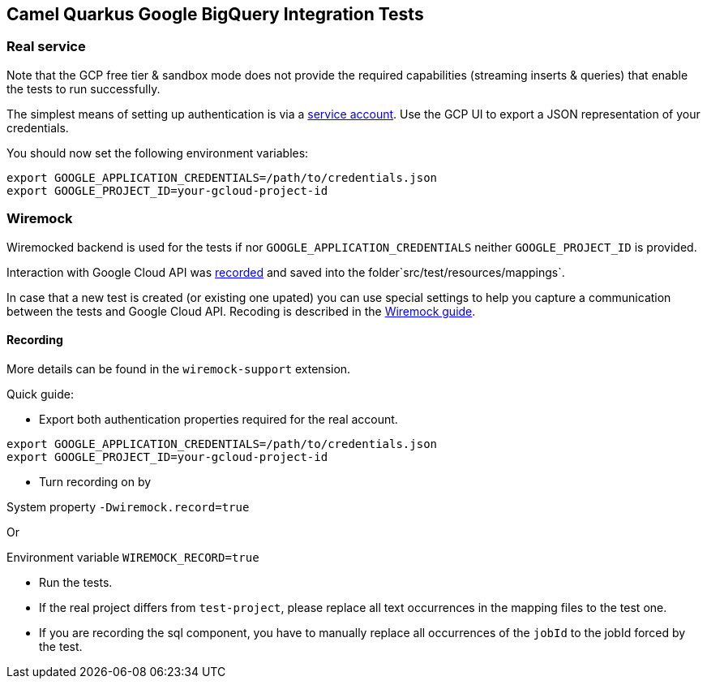 == Camel Quarkus Google BigQuery Integration Tests

=== Real service

Note that the GCP free tier & sandbox mode does not provide the required capabilities (streaming inserts & queries) that enable the tests to run successfully.

The simplest means of setting up authentication is via a https://cloud.google.com/docs/authentication/getting-started[service account]. Use the GCP UI to export
a JSON representation of your credentials.

You should now set the following environment variables:

[source,shell]
----
export GOOGLE_APPLICATION_CREDENTIALS=/path/to/credentials.json
export GOOGLE_PROJECT_ID=your-gcloud-project-id
----

=== Wiremock

Wiremocked backend is used for the tests if nor `GOOGLE_APPLICATION_CREDENTIALS` neither `GOOGLE_PROJECT_ID` is provided.

Interaction with Google Cloud API was https://wiremock.org/docs/record-playback/[recorded] and saved into the folder`src/test/resources/mappings`.

In case that a new test is created (or existing one upated) you can use special settings to help you capture a communication between the tests and Google Cloud API. Recoding is described in the https://wiremock.org/docs/record-playback/[Wiremock guide].


==== Recording

More details can be found in the `wiremock-support` extension.

Quick guide:

* Export both authentication properties required for the real account.

[source,shell]
----
export GOOGLE_APPLICATION_CREDENTIALS=/path/to/credentials.json
export GOOGLE_PROJECT_ID=your-gcloud-project-id
----
* Turn recording on by

System property `-Dwiremock.record=true`

Or

Environment variable `WIREMOCK_RECORD=true`


* Run the tests.
* If the real project differs from `test-project`, please replace all text occurrences in the mapping files to the test one.
* If you are recording the sql component, you have to manually replace all occurrences of the `jobId` to the jobId forced by the test.
